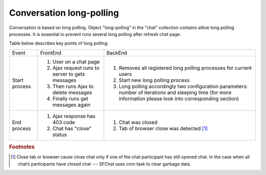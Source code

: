 Conversation long-polling
=========================

Conversation is based on long polling. Object "long-polling" in the "chat" collection contains attive long polling 
processes. It is essential to prevent runs several long polling after refresh chat page. 

Table below describes key points of long polling:

.. tabularcolumns:: |p{2.5cm}|p{6cm}|p{6cm}|
.. list-table::

    * - Event
      - FrontEnd
      - BackEnd

    * - Start process
      - #. User on a chat page
        #. Ajax request runs to server to gets messages
        #. Then runs Ajax to delete messages
        #. Finally runs get messages again
      - #. Removes all registered long polling processes for current users
        #. Start new long polling process
        #. Long polling accordingly two configuration parameters: number of iterations and sleeping time (for more information please look into corresponding section)

    * - End process
      - #. Ajax response has 403 code
        #. Chat has "close" status
      - #. Chat was closed
        #. Tab of browser close was detected [#g1]_


.. rubric:: Footnotes

.. [#g1] Close tab or browser cause close chat only if one of the chat participant has still opened chat. In the case when all chat’s participants have closed chat --- SFChat uses cron task to clear garbage data.
